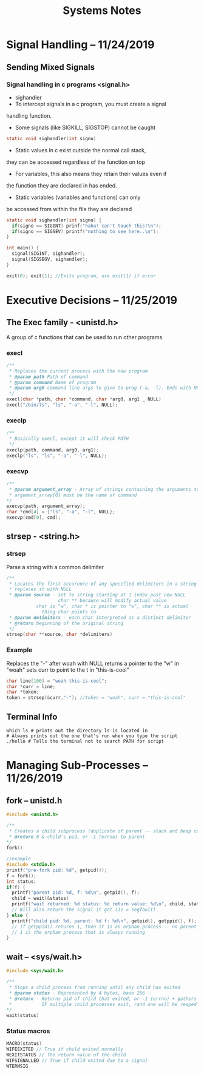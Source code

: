 #+TITLE: Systems Notes

#+OPTIONS: toc:nil

#+TOC: headlines 2
* Signal Handling -- 11/24/2019
** Sending Mixed Signals
*** Signal handling in c programs <signal.h>
- sighandler
- To intercept signals in a c program, you must create a signal 
handling function.
- Some signals (like SIGKILL, SIGSTOP) cannot be caught
#+BEGIN_SRC c
static void sighandler(int signo)
#+END_SRC
- Static values in c exist outside the normal call stack, 
they can be accessed regardless of the function on top
- For variables, this also means they retain their values even if
the function they are declared in has ended.
- Static variables (variables and functions) can only 
be accessed from within the file they are declared
#+BEGIN_SRC c
static void sighandler(int signo) {
  if(signo == SIGINT) prinf("haha! can't touch this!\n");
  if(signo == SIGSEV) printf("nothing to see here..\n");
}

int main() {
  signal(SIGINT, sighandler);
  signal(SIGSEGV, sighandler);
}
#+END_SRC
#+BEGIN_SRC c
exit(0); exit(1); //Exits program, use exit(1) if error
#+END_SRC

* Executive Decisions -- 11/25/2019
** The Exec  family - <unistd.h>
A group of c functions that can be used to run other programs.

*** execl
#+BEGIN_SRC c
/**
 * Replaces the current process with the new program
 * @param path Path of command
 * @param command Name of program
 * @param arg0 command line args to give to prog (-a, -l). Ends with NULL
 */
execl(char *path, char *command, char *arg0, arg1 _ NULL)
execl("/bin/ls", "ls", "-a", "-l", NULL);
#+END_SRC

*** execlp
#+BEGIN_SRC c
/**
 * Basically execl, except it will check PATH
 */
execlp(path, command, arg0, arg1);
execlp("ls", "ls", "-a", "-l", NULL);
#+END_SRC

*** execvp

#+BEGIN_SRC c
/**
 * @param argument_array - Array of strings containing the arguments to command.
 * argument_array[0] must be the name of command 
*/
execvp(path, argument_array);
char *cmd[4] = {"ls", "-a", "-l", NULL};
execvp(cmd[0], cmd);
#+END_SRC
** strsep - <string.h>
*** strsep
Parse a string with a common delimiter
#+BEGIN_SRC c
/**
 * Locates the first occurence of any specified delimiters in a string and 
 * replaces it with NULL
 * @param source - set to string starting at 1 index past new NULL
                   char ** because will modify actual value
		   char is "w", char * is pointer to "w", char ** is actual
		     thing char points to
 * @param delimiters - each char interpreted as a distinct delimiter
 * @return beginning of the original string
 */
strsep(char **source, char *delimiters)
#+END_SRC

*** Example
Replaces the "-" after woah with NULL
returns a pointer to the "w" in "woah"
sets curr to point to the t in "this-is-cool"
#+BEGIN_SRC c
char line[100] = "woah-this-is-cool";
char *curr = line;
char *token;
token = strsep(&curr,"-"); //token = "woah", curr = "this-is-cool"
#+END_SRC

** Terminal Info
#+BEGIN_SRC shellscript
which ls # prints out the directory ls is located in
# Always prints out the one that's run when you type the script
./hello # Tells the terminal not to search PATH for script
#+END_SRC

* Managing Sub-Processes -- 11/26/2019
** fork -- unistd.h
#+BEGIN_SRC c
  #include <unistd.h>

  /**
   ,* Creates a child subprocess (duplicate of parent -- stack and heap copied)
   ,* @return 0 & child's pid, or -1 (errno) to parent
  ,*/
  fork()

  //example
  #include <stdio.h>
  printf("pre-fork pid: %d", getpid());
  f = fork();
  int status;
  if(f) {
    printf("parent pid: %d, f: %d\n", getpid(), f);
    child = wait(&status)
    printf("wait returned: %d status: %d return value: %d\n", child, status, WEXITSTATUS(status));
    // Will also return the signal it got (11 = segfault)
  } else {
    printf("child pid: %d, parent: %d f: %d\n", getpid(), getppid(), f);
    // if getppid() returns 1, then it is an orphan process -- no parent process
    // 1 is the orphan process that is always running
  }
#+END_SRC
** wait -- <sys/wait.h>

#+BEGIN_SRC c
#include <sys/wait.h>

/**
 * Stops a child process from running until any child has exited
 * @param status - Represented by 4 bytes, base 256
 * @return - Returns pid of child that exited, or -1 (errno) + gathers info about child process (reaping)
 *           IF multiple child processes exit, rand one will be reaped
*/
wait(status)
#+END_SRC
*** Status macros
#+BEGIN_SRC c
MACRO(status)
WIFEEXITED // True if child exited normally
WEXITSTATUS // The return value of the child
WIFSIGNALLED // True if child exited due to a signal
WTERMSIG
#+END_SRC
